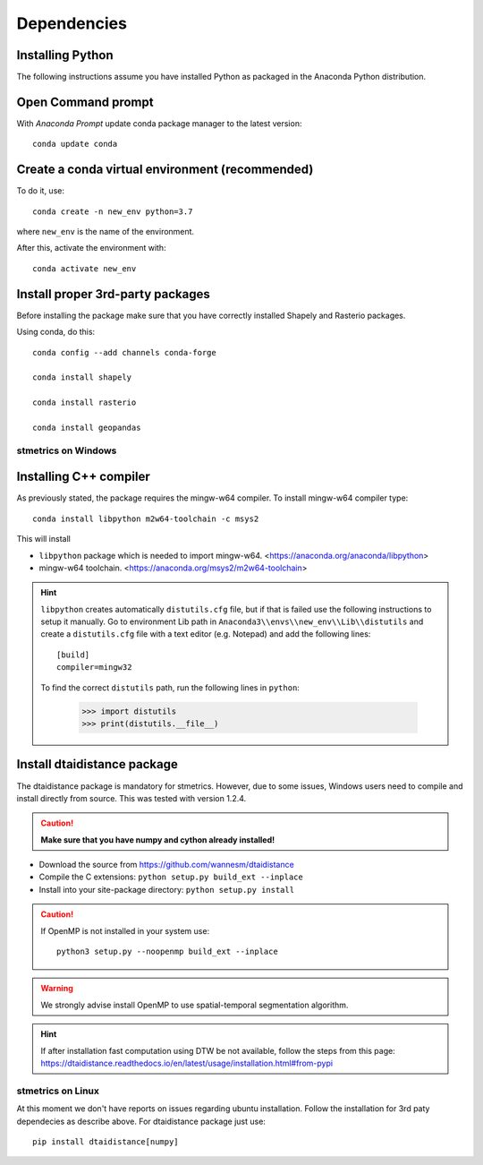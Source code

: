 .. _depend-opt:

Dependencies
=============

Installing Python
-----------------

The following instructions assume you have installed Python as packaged in the Anaconda
Python distribution.

Open Command prompt
-------------------

With `Anaconda Prompt` update conda package manager to the latest version::

    conda update conda

Create a conda virtual environment (recommended)
------------------------------------------------

To do it, use::

    conda create -n new_env python=3.7

where ``new_env`` is the name of the environment.

After this, activate the environment with::

    conda activate new_env


Install proper 3rd-party packages
---------------------------------

Before installing the package make sure that you have correctly installed Shapely and Rasterio packages.

Using conda, do this::

    conda config --add channels conda-forge

    conda install shapely

    conda install rasterio

    conda install geopandas

---------------------
 stmetrics on Windows
---------------------

Installing C++ compiler
-----------------------

As previously stated, the package requires the mingw-w64 compiler. To install mingw-w64 compiler type::

    conda install libpython m2w64-toolchain -c msys2

This will install

- ``libpython`` package which is needed to import mingw-w64. <https://anaconda.org/anaconda/libpython>
- mingw-w64 toolchain. <https://anaconda.org/msys2/m2w64-toolchain>

.. Hint::

    ``libpython`` creates automatically ``distutils.cfg`` file, but if that is failed
    use the following instructions to setup it manually. Go to environment Lib path in ``Anaconda3\\envs\\new_env\\Lib\\distutils`` and create a ``distutils.cfg`` file with a text editor (e.g. Notepad) and add the following lines::

        [build]
        compiler=mingw32

    To find the correct ``distutils`` path, run the following lines in ``python``:

        >>> import distutils
        >>> print(distutils.__file__)

Install dtaidistance package
----------------------------

The dtaidistance package is mandatory for stmetrics. However, due to some issues, Windows users need to compile and install directly from source. This was tested with version 1.2.4.

.. Caution::
    **Make sure that you have numpy and cython already installed!**

* Download the source from https://github.com/wannesm/dtaidistance
* Compile the C extensions: ``python setup.py build_ext --inplace``
* Install into your site-package directory: ``python setup.py install``

.. Caution::
    If OpenMP is not installed in your system use::

        python3 setup.py --noopenmp build_ext --inplace

.. WARNING::
    We strongly advise install OpenMP to use spatial-temporal segmentation algorithm.

.. Hint::
    If after installation fast computation using DTW be not available, follow the steps from this page:
    https://dtaidistance.readthedocs.io/en/latest/usage/installation.html#from-pypi

---------------------
 stmetrics on Linux
---------------------

At this moment we don't have reports on issues regarding ubuntu installation. Follow the installation for 3rd paty dependecies as describe above. For dtaidistance package just use::

	pip install dtaidistance[numpy]
